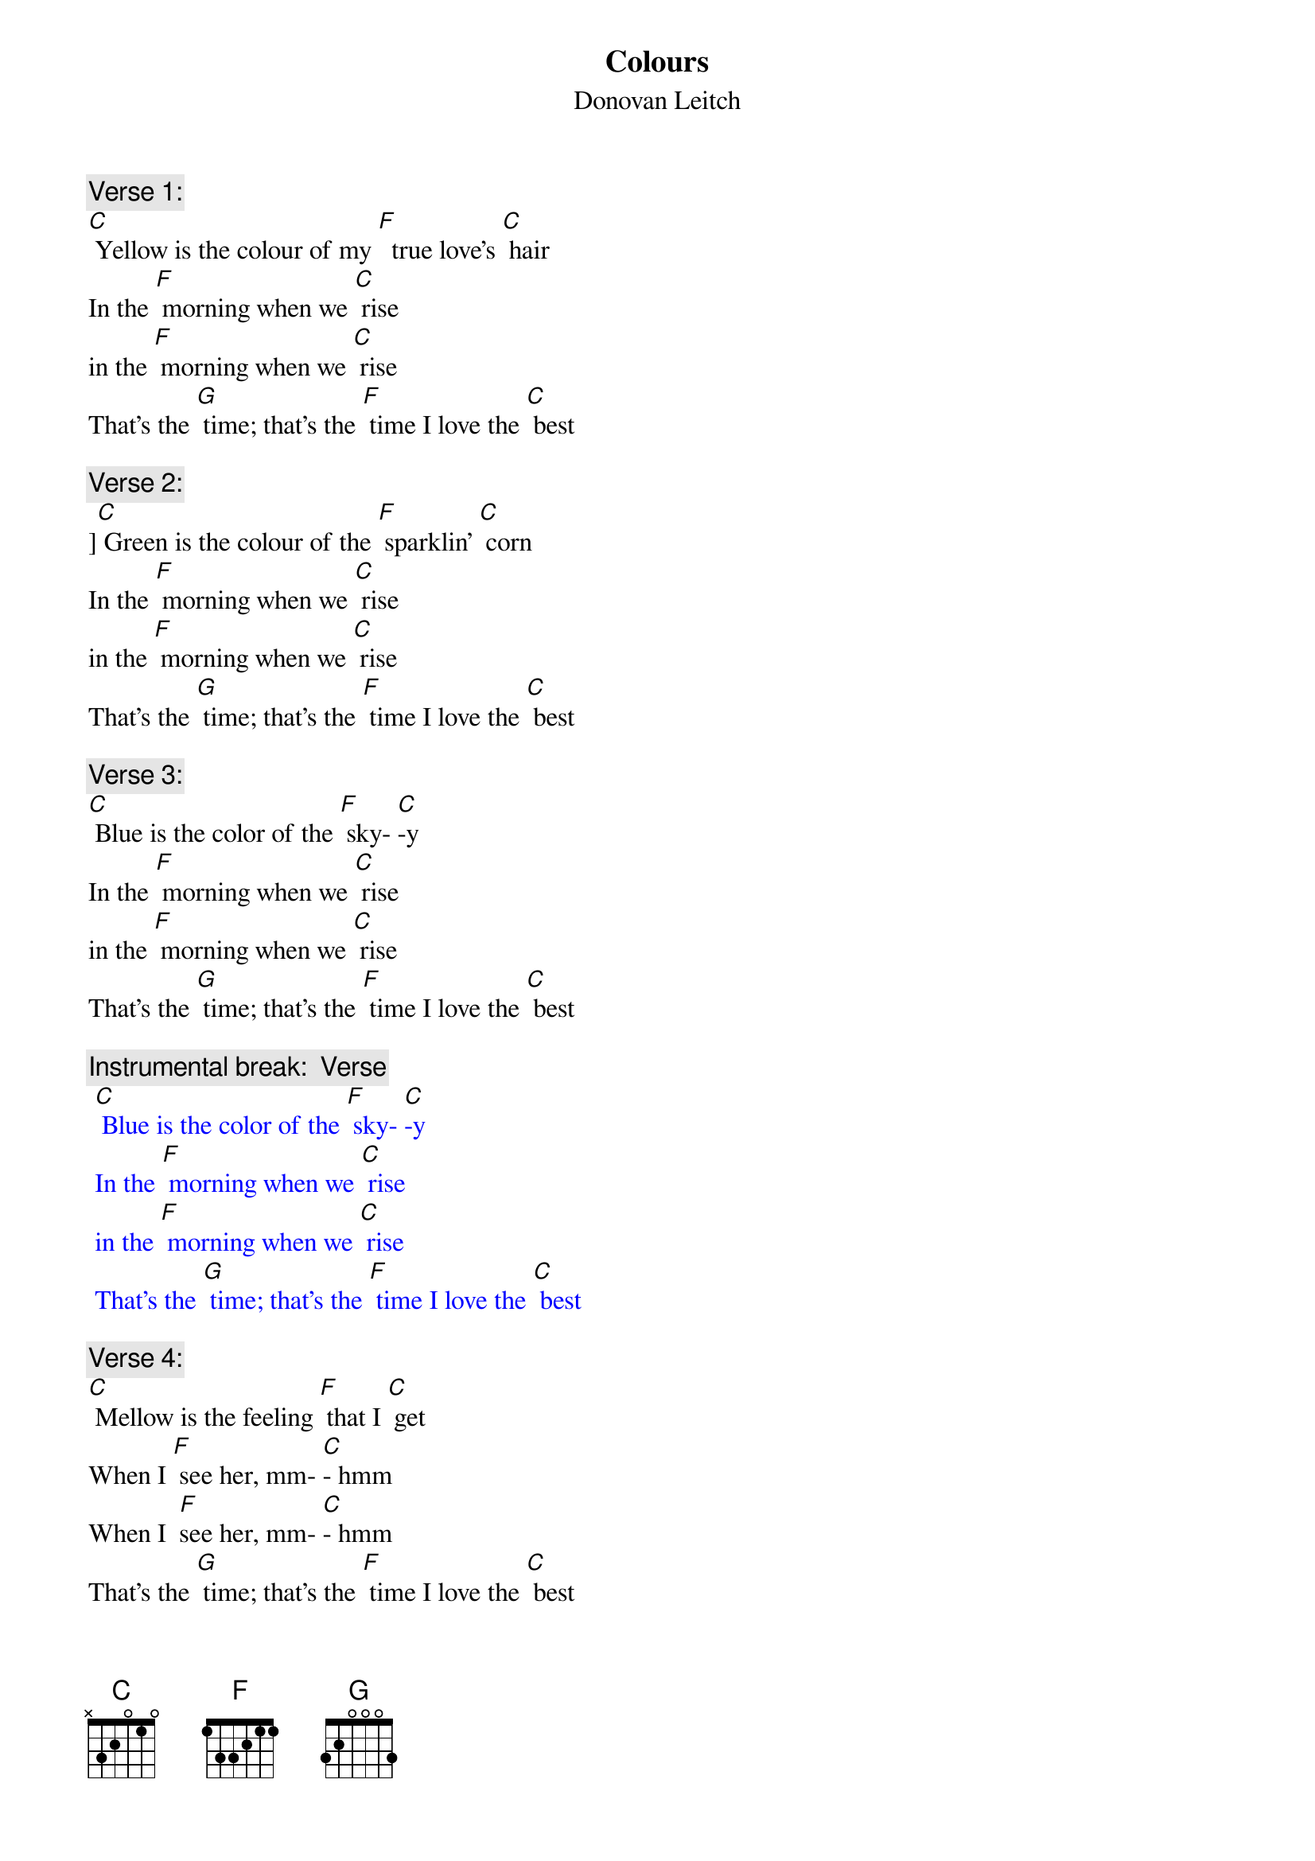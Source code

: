 {t: Colours}
{st: Donovan Leitch}

{c: Verse 1:}
[C] Yellow is the colour of my [F]  true love’s [C] hair
In the [F] morning when we [C] rise
in the [F] morning when we [C] rise
That's the [G] time; that’s the [F] time I love the [C] best

{c: Verse 2:}
][C] Green is the colour of the [F] sparklin' [C] corn
In the [F] morning when we [C] rise
in the [F] morning when we [C] rise
That's the [G] time; that’s the [F] time I love the [C] best

{c: Verse 3:}
[C] Blue is the color of the [F] sky- [C]-y
In the [F] morning when we [C] rise
in the [F] morning when we [C] rise
That's the [G] time; that’s the [F] time I love the [C] best

{c: Instrumental break:  Verse}
{textcolour: blue}
 [C] Blue is the color of the [F] sky- [C]-y
 In the [F] morning when we [C] rise
 in the [F] morning when we [C] rise
 That's the [G] time; that’s the [F] time I love the [C] best
{textcolour}

{c: Verse 4:}
[C] Mellow is the feeling [F] that I [C] get
When I [F] see her, mm- [C]- hmm
When I  [F]see her, mm- [C]- hmm
That's the [G] time; that’s the [F] time I love the [C] best

{c: Verse 5:}
[C] Freedom is a word I [F] rarely [C] use
Without  [F] thinkin' mm -[C] - hmm
Without [F] thinkin' mm -[C] -hmm
Of the [G] time of the [F] time when I've been [C] loved
